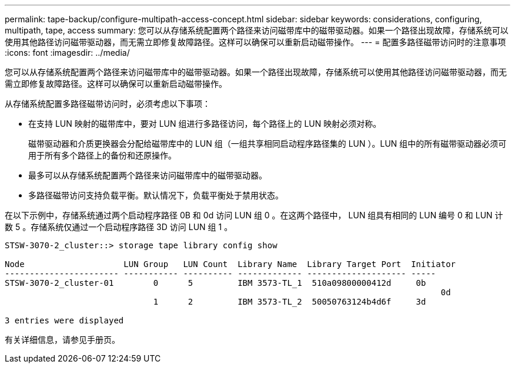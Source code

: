 ---
permalink: tape-backup/configure-multipath-access-concept.html 
sidebar: sidebar 
keywords: considerations, configuring, multipath, tape, access 
summary: 您可以从存储系统配置两个路径来访问磁带库中的磁带驱动器。如果一个路径出现故障，存储系统可以使用其他路径访问磁带驱动器，而无需立即修复故障路径。这样可以确保可以重新启动磁带操作。 
---
= 配置多路径磁带访问时的注意事项
:icons: font
:imagesdir: ../media/


[role="lead"]
您可以从存储系统配置两个路径来访问磁带库中的磁带驱动器。如果一个路径出现故障，存储系统可以使用其他路径访问磁带驱动器，而无需立即修复故障路径。这样可以确保可以重新启动磁带操作。

从存储系统配置多路径磁带访问时，必须考虑以下事项：

* 在支持 LUN 映射的磁带库中，要对 LUN 组进行多路径访问，每个路径上的 LUN 映射必须对称。
+
磁带驱动器和介质更换器会分配给磁带库中的 LUN 组（一组共享相同启动程序路径集的 LUN ）。LUN 组中的所有磁带驱动器必须可用于所有多个路径上的备份和还原操作。

* 最多可以从存储系统配置两个路径来访问磁带库中的磁带驱动器。
* 多路径磁带访问支持负载平衡。默认情况下，负载平衡处于禁用状态。


在以下示例中，存储系统通过两个启动程序路径 0B 和 0d 访问 LUN 组 0 。在这两个路径中， LUN 组具有相同的 LUN 编号 0 和 LUN 计数 5 。存储系统仅通过一个启动程序路径 3D 访问 LUN 组 1 。

[listing]
----

STSW-3070-2_cluster::> storage tape library config show

Node                    LUN Group   LUN Count  Library Name  Library Target Port  Initiator
----------------------- ----------- ---------- ------------- -------------------- -----
STSW-3070-2_cluster-01        0      5         IBM 3573-TL_1  510a09800000412d     0b
                                                                                  	0d
                              1      2         IBM 3573-TL_2  50050763124b4d6f     3d

3 entries were displayed
----
有关详细信息，请参见手册页。
